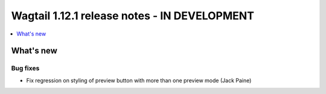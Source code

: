 =============================================
Wagtail 1.12.1 release notes - IN DEVELOPMENT
=============================================

.. contents::
    :local:
    :depth: 1


What's new
==========

Bug fixes
~~~~~~~~~

* Fix regression on styling of preview button with more than one preview mode (Jack Paine)
